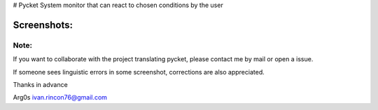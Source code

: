 |image| # Pycket System monitor that can react to chosen conditions by
the user

Screenshots:
------------

|image| |image| |image| |image| |image| |image| |image| |image| |image|

Note:
~~~~~

If you want to collaborate with the project translating pycket, please
contact me by mail or open a issue.

If someone sees linguistic errors in some screenshot, corrections are
also appreciated.

Thanks in advance

Arg0s ivan.rincon76@gmail.com

.. |image| image:: https://raw.githubusercontent.com/Arg0s1080/pycket/master/screenshots/zzz_under_construction.png
.. |image| image:: https://raw.githubusercontent.com/Arg0s1080/pycket/master/screenshots/en_at_time_stopped.png
.. |image| image:: https://raw.githubusercontent.com/Arg0s1080/pycket/master/screenshots/en_countdown_activated.png
.. |image| image:: https://raw.githubusercontent.com/Arg0s1080/pycket/master/screenshots/en_system_load_stopped.png
.. |image| image:: https://raw.githubusercontent.com/Arg0s1080/pycket/master/screenshots/en_network_activated.png
.. |image| image:: https://raw.githubusercontent.com/Arg0s1080/pycket/master/screenshots/en_power_activated.png
.. |image| image:: https://raw.githubusercontent.com/Arg0s1080/pycket/master/screenshots/en_partition_stopped.png
.. |image| image:: https://raw.githubusercontent.com/Arg0s1080/pycket/master/screenshots/en_main_settings.png
.. |image| image:: https://raw.githubusercontent.com/Arg0s1080/pycket/master/screenshots/en_mail_settings.png
.. |image| image:: https://raw.githubusercontent.com/Arg0s1080/pycket/master/screenshots/en_notify_settings.png

